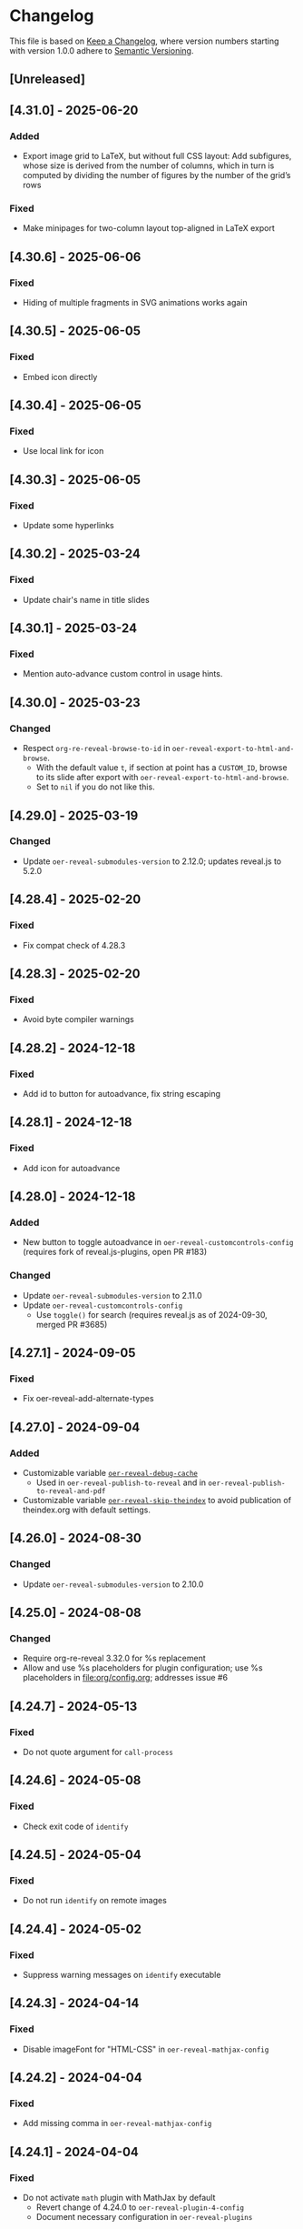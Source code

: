 # Local IspellDict: en
# SPDX-License-Identifier: GPL-3.0-or-later
# SPDX-FileCopyrightText: 2019-2025 Jens Lechtenbörger

* Changelog
This file is based on
[[https://keepachangelog.com/en/1.0.0/][Keep a Changelog]],
where version numbers starting with version 1.0.0 adhere to
[[https://semver.org/spec/v2.0.0.html][Semantic Versioning]].


** [Unreleased]
** [4.31.0] - 2025-06-20
*** Added
    - Export image grid to LaTeX, but without full CSS layout: Add
      subfigures, whose size is derived from the number of columns,
      which in turn is computed by dividing the number of figures by
      the number of the grid’s rows
*** Fixed
    - Make minipages for two-column layout top-aligned in LaTeX export

** [4.30.6] - 2025-06-06
*** Fixed
    - Hiding of multiple fragments in SVG animations works again

** [4.30.5] - 2025-06-05
*** Fixed
    - Embed icon directly

** [4.30.4] - 2025-06-05
*** Fixed
    - Use local link for icon

** [4.30.3] - 2025-06-05
*** Fixed
    - Update some hyperlinks

** [4.30.2] - 2025-03-24
*** Fixed
    - Update chair's name in title slides

** [4.30.1] - 2025-03-24
*** Fixed
    - Mention auto-advance custom control in usage hints.

** [4.30.0] - 2025-03-23
*** Changed
    - Respect ~org-re-reveal-browse-to-id~ in
      ~oer-reveal-export-to-html-and-browse~.
      - With the default value ~t~, if section at point has a
        ~CUSTOM_ID~, browse to its slide after export with
        ~oer-reveal-export-to-html-and-browse~.
      - Set to ~nil~ if you do not like this.

** [4.29.0] - 2025-03-19
*** Changed
    - Update ~oer-reveal-submodules-version~ to 2.12.0;
      updates reveal.js to 5.2.0

** [4.28.4] - 2025-02-20
*** Fixed
    - Fix compat check of 4.28.3

** [4.28.3] - 2025-02-20
*** Fixed
    - Avoid byte compiler warnings

** [4.28.2] - 2024-12-18
*** Fixed
    - Add id to button for autoadvance, fix string escaping

** [4.28.1] - 2024-12-18
*** Fixed
    - Add icon for autoadvance

** [4.28.0] - 2024-12-18
*** Added
    - New button to toggle autoadvance in ~oer-reveal-customcontrols-config~
      (requires fork of reveal.js-plugins, open PR #183)
*** Changed
    - Update ~oer-reveal-submodules-version~ to 2.11.0
    - Update ~oer-reveal-customcontrols-config~
      - Use ~toggle()~ for search (requires reveal.js as of
        2024-09-30, merged PR #3685)

** [4.27.1] - 2024-09-05
*** Fixed
    - Fix oer-reveal-add-alternate-types

** [4.27.0] - 2024-09-04
*** Added
    - Customizable variable
      [[file:oer-reveal.el::(defcustom oer-reveal-debug-cache nil][~oer-reveal-debug-cache~]]
      - Used in ~oer-reveal-publish-to-reveal~ and in
        ~oer-reveal-publish-to-reveal-and-pdf~
    - Customizable variable
      [[file:oer-reveal.el::(defcustom oer-reveal-skip-theindex t][~oer-reveal-skip-theindex~]]
      to avoid publication of theindex.org with default settings.

** [4.26.0] - 2024-08-30
*** Changed
    - Update ~oer-reveal-submodules-version~ to 2.10.0

** [4.25.0] - 2024-08-08
*** Changed
    - Require org-re-reveal 3.32.0 for %s replacement
    - Allow and use %s placeholders for plugin configuration;
      use %s placeholders in [[file:org/config.org]];
      addresses issue #6

** [4.24.7] - 2024-05-13
*** Fixed
    - Do not quote argument for ~call-process~

** [4.24.6] - 2024-05-08
*** Fixed
    - Check exit code of ~identify~

** [4.24.5] - 2024-05-04
*** Fixed
    - Do not run ~identify~ on remote images

** [4.24.4] - 2024-05-02
*** Fixed
    - Suppress warning messages on ~identify~ executable

** [4.24.3] - 2024-04-14
*** Fixed
    - Disable imageFont for "HTML-CSS" in ~oer-reveal-mathjax-config~

** [4.24.2] - 2024-04-04
*** Fixed
    - Add missing comma in ~oer-reveal-mathjax-config~

** [4.24.1] - 2024-04-04
*** Fixed
    - Do not activate ~math~ plugin with MathJax by default
      - Revert change of 4.24.0 to ~oer-reveal-plugin-4-config~
      - Document necessary configuration in ~oer-reveal-plugins~

** [4.24.0] - 2024-04-04
*** Added
    - Support for ~math~ plugin with local MathJax installation
      - Update ~oer-reveal-submodules-version~ to 2.9.0
      - Lines for "mathjax" in ~oer-reveal-plugin-config~ and
        ~oer-reveal-plugin-4-config~
      - New variable (and keyword)
        [[file:oer-reveal.el::(defcustom oer-reveal-mathjax-config][oer-reveal-mathjax-config]]
*** Changed
    - Improved hints for custom controls in [[file:org/reveal.js-hints.org]]

** [4.23.0] - 2024-04-02
*** Added
    - CSS rules to hide GUI elements in PDF view

** [4.22.0] - 2024-03-19
*** Added
    - CSS rule to center iframe elements (like video elements)

** [4.21.0] - 2024-03-14
*** Added
    - Add optional argument ~shortlicense~ to macro ~revealgrid~
    - Use height of image as width of (rotated) license text if
      ~identify~ (part of imagemagick) is installed

** [4.20.0] - 2024-03-07
*** Added
    - Variable ~oer-reveal-spdx-search-bound~ to replace previously
      hard-coded constant when searching for SPDX headers

** [4.19.1] - 2024-01-04
*** Fixed
    - Guess branch in detached state (in GitLab CI/CD pipeline), to be
      embedded in source URL
      - Should fix empty branch of 4.18.1

** [4.19.0] - 2024-01-03
*** Changed
    - Update oer-reveal-submodules-version to 2.8.0 with
      reveal.js 5.0.4

** [4.18.1] - 2024-01-03
*** Fixed
    - Avoid hardcoded branch in source URL

** [4.18.0] - 2023-11-28
*** Added
    - Variable ~oer-reveal-viewport~ to specify viewport meta tag for
      user-scalability

** [4.17.0] - 2023-11-28
*** Changed
    - Move custom controls to bottom, align with TOC progress footer

** [4.16.0] - 2023-11-26
*** Changed
    - Add icons for custom control for self-contained project

** [4.15.0] - 2023-11-26
*** Changed
    - Update oer-reveal-submodules-version to 2.7.0 with
      reveal.js-plugins 4.2.5

** [4.14.2] - 2023-11-26
*** Fixed
    - Publish Font Awesome figures for custom controls plugin

** [4.14.1] - 2023-11-26
*** Fixed
    - Publish JavaScript and CSS of custom controls plugin

** [4.14.0] - 2023-11-26
*** Added
    - Variable [[file:oer-reveal.el::(defcustom oer-reveal-customcontrols-config]]
      to support
      [[https://github.com/rajgoel/reveal.js-plugins/tree/master/customcontrols][custom controls plugin]]

** [4.13.0] - 2023-11-23
*** Added
    - File [[file:title-slide/course-mlde-qr.html]]
*** Changed
    - Exchanged 🛈 for ⓘ in [[file:css/oer-reveal.css]]

** [4.12.1] - 2023-11-22
*** Fixed
    - Add neq, geq, leq to [[file:org/config.org::+LATEX_HEADER: \newunicodechar{≠}{$\neq$}]]

** [4.12.0] - 2023-09-25
*** Added
    - Variable ~oer-reveal-tdm-reservation~ with reservation of rights
      related to text and data mining (TDM).  Value overrides
      ~org-re-reveal-tdm-reservation~; see there for documentation.

** [4.11.0] - 2023-09-12
*** Changed
    - Update oer-reveal-submodules-version to 2.6.0 with reveal.js
      4.6.0

** [4.10.5] - 2023-04-03
*** Fixed
    - In [[file:css/oer-reveal.css::.coursemod__course-view ul, ol {]],
      add default padding-left for lists in the coursemod view
      (similarly to general change in version 4.10.4)

** [4.10.4] - 2023-04-03
*** Fixed
    - In [[file:css/oer-reveal.css::.reveal ol,]], add default
      padding-left for lists to counter 0 padding of social presence
      plugin

** [4.10.3] - 2023-03-13
*** Fixed
    - Update oer-reveal-submodules-version to 2.4.1 (for fixes of
      audio speed and anything plugin)

** [4.10.2] - 2022-12-29
*** Fixed
    - Remove superfluous parenthesis

** [4.10.1] - 2022-12-29
*** Fixed
    - Plugin setup did not work in ~oer-reveal-template~
      - Use new function ~oer-reveal-setup-plugins~ as export hook
      - Use new variable ~oer-reveal-toc-progress-setup~ for Org
        source code that sets up TOC progress plugin

** [4.10.0] - 2022-12-28
*** Added
    - Add CSS resources to ~oer-reveal-plugin-config~ (in favor of
      settings in [[file:org/config.org]]; addresses issue #4)

** [4.9.1] - 2022-11-21
*** Fixed
    - Make sure to publish figures last (to also include those needed
      by index.org)

** [4.9.0] - 2022-11-20
*** Added
    - Variable ~oer-reveal-publish-index-publishing-functions~

** [4.8.0] - 2022-10-05
*** Added
    - GPL-3.0-or-later to ~oer-reveal-licenses~ and ~oer-reveal-dictionaries~

** [4.7.0] - 2022-08-04
*** Added
    - Variable ~oer-reveal-filter-latex-links~ to control activation of
      the filter introduced in version 4.6.0
*** Fixed
    - In ~oer-reveal-latex-link-filter~, only change non-remote links
    - In ~oer-reveal--path-export~, only change non-remote links; also
      replace HTML links to PDF links (as the former may be necessary
      for links with backend-specific fragment identifiers)

** [4.6.0] - 2022-08-01
*** Added
    - Function ~oer-reveal-latex-link-filter~
      - Activated in ~oer-reveal--setup-env~
*** Fixed
    - Respect fragments when exporting local links to HTML

** [4.5.0] - 2022-06-13
*** Added
    - URL parameter ~audio-speed~

** [4.4.4] - 2022-06-03
*** Fixed
    - Update ~oer-reveal-submodules-version~ to 2.3.3

** [4.4.3] - 2022-06-03
*** Fixed
    - Update ~oer-reveal-submodules-version~ to 2.3.2

** [4.4.2] - 2022-05-16
*** Changed
    - Document potential for printed PDF files in [[file:org/reveal.js-hints.org]]

** [4.4.1] - 2022-05-16
*** Fixed
    - Change opacity of SVG layers at any depth

** [4.4.0] - 2022-04-02
*** Added
    - Variable ~oer-reveal-mobile-app~ to enable web app meta tags by
      default
*** Changed
    - Update ~oer-reveal-submodules-version~ to 2.3.1

** [4.3.1] - 2022-04-02
*** Fixed
    - Fix internal bibliography links.
      Re-add assignment to ~org-re-reveal--href-fragment-prefix~
      in ~oer-reveal-publish-setq-defaults~, which was removed in
      version 4.0.0, leading to broken links.

** [4.3.0] - 2022-03-21
*** Added
    - Function ~oer-reveal-publish-to-html-and-pdf~
*** Fixed
    - Do not modify ~oer-reveal-with-alternate-types~ in
      ~oer-reveal-publish-to-pdf~.

** [4.2.1] - 2022-03-21
*** Fixed
    - Add package ~textcomp~ in [[file:org/config.org]] to prevent
      errors when using €

** [4.2.0] - 2022-03-20
*** Added
    - Function ~oer-reveal-publish-to-pdf~

** [4.1.2] - 2022-01-17
*** Fixed
    - Enable ~REVEAL_ADD_PLUGIN~ in addition to ~oer-reveal-plugin-4-config~.
      Related to
      [[https://gitlab.com/oer/emacs-reveal/-/issues/30][issue #30 of
      emacs-reveal]]

** [4.1.1] - 2021-12-07
*** Fixed
    - Update oer-reveal-submodules-version to 2.2.3

** [4.1.0] - 2021-10-29
*** Added
    - [[file:css/oer-reveal.css::.reveal div.csl-bib-body][CSS]] for
      new bibliography with ~csl-bib-body~

** [4.0.0] - 2021-10-28
*** Changed
    - Prefer (temporary) let bindings over settings with setq in
      oer-reveal-publish-setq-defaults, as the latter pollutes the
      user’s environment
*** Fixed
    - Load grffile via oer-reveal-publish-latex-packages to avoid
      option clash with older Org versions

** [3.25.0] - 2021-10-15
*** Changed
    - Update oer-reveal-submodules-version to 2.2.2
    - Use package grffile for LaTeX export to support figure names
      with space characters

** [3.24.0] - 2021-09-15
*** Added
    - Link type ~hasPart~ to markup (with RDFa) a link target as
      learning resource that is part of the current document

** [3.23.0] - 2021-08-27
*** Added
    - CSS rules in [[file:css/oer-reveal.css]] to show all questions of
      quizzes when printing to PDF

** [3.22.0] - 2021-08-25
*** Added
    - New variables ~oer-reveal-new-tab-url-regexp~ and
      ~oer-reveal-no-new-tab-url-regexp~ with function
      ~oer-reveal-filter-parse-tree~
*** Changed
    - Add ~oer-reveal-filter-parse-tree~ to
      ~org-export-filter-parse-tree-functions~ in
      ~oer-reveal-publish-setq-defaults~

** [3.21.2] - 2021-08-19
*** Fixed
    - Use Org keyword headers in usage hints

** [3.21.1] - 2021-08-19
*** Fixed
    - Mention new ~hidelinks~ value in usage hints

** [3.21.0] - 2021-08-17
*** Added
    - Variable ~oer-reveal-anything-svg-opacity~ with keyword
      ~OER_REVEAL_ANYTHING_SVG_OPACITY~ for export of animated (with
      anything plugin) SVG images to PDF
    - Variable ~oer-reveal-navigation-mode~ with keyword
      ~OER_REVEAL_NAVIGATION_MODE~ to switch navigation mode of
      reveal.js with URL parameter ~default-navigation~
    - New link types “basic”, “beyond”, and “revisit” with different
      CSS classes that open in new tabs as defined in new variable
      ~oer-reveal-external-url-template~
*** Changed
    - Variable ~oer-reveal-audio-slideshow-config~ now understands URL
      parameter ~audio-autoplay~ for autoplay of audios (with the
      audio-slideshow plugin)

** [3.20.2] - 2021-06-23
*** Fixed
    - Mention use of enter key in [[file:org/reveal.js-hints.org]] for
      subsequent search hits.

** [3.20.1] - 2021-05-21
*** Fixed
    - Move assignment to ~org-re-reveal--href-fragment-prefix~ from
      ~oer-reveal-template~ back to ~oer-reveal-publish-setq-defaults~.
      Reverts partial change of 3.14.0.

** [3.20.0] - 2021-05-12
*** Added
    - Keyword ~OER_REVEAL_WITHOUT_SUBTITLE~ to exclude subtitles in
      license statements per file.  This allows to selectively control
      a change introduced in 3.18.0.

** [3.19.0] - 2021-05-09
*** Changed
    - Mention sample keys in [[file:org/config-usage-notes.org]]
      and [[file:org/config-usage-notes-de.org]]

** [3.18.3] - 2021-04-18
*** Fixed
    - Add placeholder for notes to title page in ERCIS 2019 style,
      point to usage notes

** [3.18.2] - 2021-04-17
*** Fixed
    - Avoid clutter with license information in ERCIS 2019 style

** [3.18.1] - 2021-04-17
*** Fixed
    - Define z-index for preamble and unify handling of title and
      subtitle in ERCIS 2019 style

** [3.18.0] - 2021-04-17
*** Changed
    - Function ~oer-reveal-license-to-fmt~ now includes the subtitle
      in generated license information
*** Added
    - New optional argument ~without-subtitle~ in
      ~oer-reveal-license-to-fmt~ to exclude subtitle from generated
      license information

** [3.17.1] - 2021-04-05
*** Fixed
    - Add small amounts of time to final slides to work with totalTime
      of reveal.js

** [3.17.0] - 2021-02-23
*** Added
    - Style file [[file:css/wwu-ercis.css]]

** [3.16.1] - 2021-02-23
*** Fixed
    - Call ~oer-reveal--figure-path~ with two arguments

** [3.16.0] - 2021-02-21
*** Added
    - Title slides
      [[file:title-slide/course-mlde.html]] and
      [[file:title-slide/kurs-mlde.html]]

** [3.15.0] - 2021-01-07
*** Added
    - Variables ~oer-reveal-rdf-figure-typeof~ and
      ~oer-reveal-rdf-caption-property~

** [3.14.1] - 2021-01-06
*** Fixed
    - Remove redundant code from ~oer-reveal-publish-to-html~

** [3.14.0] - 2021-01-06
*** Added
    - Variable ~oer-reveal-rdf-typeof~ with keyword ~OER_REVEAL_RDF_TYPEOF~
    - Keyword ~OER_REVEAL_RDF_PREFIXES~
    - Optional argument ~text-p~ in ~oer-reveal-license-to-fmt~
*** Changed
    - Added schema.org to ~oer-reveal-rdf-prefixes~
    - Move assignments to variables of org-re-reveal from
      ~oer-reveal-publish-setq-defaults~ to ~oer-reveal-template~
    - Use ~oer-reveal-publish-to-html~ to publish "index.org"
    - Use new argument for ~oer-reveal-license-to-fmt~ in
      ~oer-reveal-publish-html-postamble~
*** Deprecated
    - Variable ~oer-reveal-dcmitype~

** [3.13.0] - 2020-12-13
*** Added
    - Metadata files can now include relative paths to the image
      files, which implies that oer-reveal changes such paths now.
      See new variable ~oer-reveal-figures-dir~ how to turn this off.
    - Variables
      - [[file:oer-reveal.el::(defcustom oer-reveal-img-src][~oer-reveal-img-src~]]
        to use macros ~revealimg~ and ~reveallicense~ also in HTML
        export with ~oer-reveal-publish-to-html~
      - [[file:oer-reveal.el::(defcustom oer-reveal-figures-dir][~oer-reveal-figures-dir~]]
    - CSS for figures and tables in [[file:css/index.css]]
*** Fixed
    - Do not require org-ref

** [3.12.0] - 2020-12-07
*** Added
    - Function [[file:oer-reveal.el::(defun oer-reveal-publish-to-html][~oer-reveal-publish-to-html~]]

** [3.11.0] - 2020-12-07
*** Added
    - Link type “local” for references to local HTML files, without
      the usual translation by Org mode (which may lead to unwanted
      results for included files)
      - See [[file:examples/test-local.org]]

** [3.10.2] - 2020-12-07
*** Fixed
    - Use full URL for usage notes (instead of broken file link)

** [3.10.1] - 2020-12-06
*** Fixed
    - Use pixel specifications (instead of vh) in image grids as
      well.

** [3.10.0] - 2020-12-05
*** Added
    - Unit "rh" (for Reveal.js Height instead of "vh" for Viewport
      Height) to be used in max-height CSS specifications of images.
      See comment before macro ~revealimg~ in
      [[file:org/config.org][config.org]].

** [3.9.0] - 2020-11-22
*** Added
    - Variable [[file:oer-reveal.el::(defcustom oer-reveal-license-font-factor][oer-reveal-license-font-factor]]

** [3.8.2] - 2020-11-09
*** Fixed
    - Add horizontal scroll bar to ~pre~ in [[file:css/index.css]]

** [3.8.1] - 2020-11-03
*** Fixed
    - In ~oer-reveal--language~, expand ~INCLUDE~ keywords to make
      sure that the language is found

** [3.8.0] - 2020-10-18
*** Added
    - Variable [[file:oer-reveal.el::(defcustom oer-reveal-plugin-4-config][oer-reveal-plugin-4-config]]
*** Changed
    - Update ~oer-reveal-submodules-version~ to 2.1.0, where
      reveal.js-plugins use the API for reveal.js 4
    - Update settings in
      [[file:oer-reveal.el::(defcustom oer-reveal-plugin-config][oer-reveal-plugin-config]]
      for reveal.js-plugins (in combination with new variable
      ~oer-reveal-plugin-4-config~)

** [3.7.0] - 2020-10-02
*** Added
    - Placeholder "%n" for speaker notes in title slides
      [[file:title-slide/dbis-course.html]] and
      [[file:title-slide/kurs.html]]
    - Files [[file:org/config-usage-notes.org]] and
      [[file:org/config-usage-notes-de.org]]
*** Deprecated
    - File [[file:org/config-title-notes.org]]

** [3.6.0] - 2020-10-02
*** Added
    - Marco ~abbr~ in [[file:org/config.org]]

** [3.5.0] - 2020-09-21
*** Added
    - Variables [[file:oer-reveal-publish.el::(defcustom oer-reveal-publish-html-container-element "section"][oer-reveal-publish-html-container-element]]
      and [[file:oer-reveal-publish.el::(defcustom oer-reveal-publish-html-divs][oer-reveal-publish-html-divs]]

** [3.4.0] - 2020-09-21
*** Added
    - Variable [[file:oer-reveal-publish.el::(defcustom oer-reveal-publish-html-text-markup-alist][oer-reveal-publish-html-text-markup-alist]]

** [3.3.1] - 2020-09-15
*** Fixed
    - Make custom links for colored text compatible with Org 9.4

** [3.3.0] - 2020-08-24
*** Changed
    - More entries in ~oer-reveal-dictionaries~ allow to customize
      language-specific title attributes in link elements for
      alternate types; const ~oer-reveal-alternate-type-config~ uses
      new entries by default
    - Optional ~backend~ argument in function
      ~oer-reveal-add-alternate-types~ allows to specify different
      title attribute for HTML and reveal.js export and uses new entries
      in ~oer-reveal-dictionaries~
*** Fixed
    - Use correct customization type for
      ~oer-reveal-publish-html-postamble~

** [3.2.1] - 2020-08-13
*** Fixed
    - Use green color introduced for higher contrast in version 3.1.2
      in more places

** [3.2.0] - 2020-08-13
*** Added
    - Enable export of speaker notes to PDF in [[file:org/config.org]]
*** Changed
    - Require org-re-reveal 3.1.0

** [3.1.3] - 2020-08-12
*** Fixed
    - Avoid duplicate slashes for ~about~ URI in
      [[file:oer-reveal.el::(defun oer-reveal-license-to-fmt][oer-reveal-license-to-fmt]]

** [3.1.2] - 2020-08-06
*** Fixed
    - Improve contrast in [[file:css/oer-reveal.css]] and
      [[file:css/dbis.css]] for WCAG compliance

** [3.1.1] - 2020-07-26
*** Added
    - Class hiddenlink in [[file:css/oer-reveal.css]]

** [3.1.0] - 2020-07-26
*** Added
    - File [[file:css/hidelinks.js]] to selectively hide links
      (activated in [[file:org/config.org]])
*** Fixed
    - Add placeholder for title in figure with caption

** [3.0.0] - 2020-06-27
*** Added
    - Support for reveal.js 4.x
    - Variable [[file:oer-reveal.el::(defcustom oer-reveal-revealjs-version "4"][oer-reveal-revealjs-version]]
      with keyword ~OER_REVEAL_REVEALJS_VERSION~ for support of
      reveal.js 4.x
*** Changed
    - Require org-re-reveal 3.0.0, which supports reveal.js 4.x
    - Initialization of speaker notes and toc-progress plugin for
      reveal.js 4.x
    - Paths for reveal.js 4.x
*** Removed
    - Variable ~oer-reveal-script-files~

** [2.15.1] - 2020-06-23
*** Fixed
    - Split years separated by commas in copyright years

** [2.15.0] - 2020-06-11
*** Added
    - Variable [[file:oer-reveal.el::(defcustom oer-reveal-warning-delay t][oer-reveal-warning-delay]]
*** Fixed
    - Document ~+~ key to toggle audio

** [2.14.0] - 2020-06-11
*** Changed
    - Update ~oer-reveal-submodules-version~ to 1.4.0

** [2.13.0] - 2020-06-10
*** Added
    - Publish dependencies of figures

** [2.12.0] - 2020-05-03
*** Added
    - Macro [[file:org/config-ercis2019.org][contactpreamble]]
*** Changed
    - Marco [[file:org/config-ercis2019.org][contactinfo]] uses new
      macro ~contactpreamble~
*** Fixed
    - PDF export of contact information for ERCIS style

** [2.11.0] - 2020-05-02
*** Added
    - German ERCIS config [[file:org/config-ercis2019-de.org]]
    - German ERCIS title [[file:title-slide/ercis2019-vortrag.html]]

** [2.10.0] - 2020-04-28
*** Changed
    - Update ~oer-reveal-submodules-version~ to 1.3.0
*** Fixed
    - Publish contents of klipse-libs recursively to include local fonts

** [2.9.0] - 2020-04-13
*** Added
    - Customizable variables [[file:oer-reveal.el::(defcustom oer-reveal-spdx-author][oer-reveal-spdx-author]]
      and [[file:oer-reveal.el::(defcustom oer-reveal-spdx-copyright-regexp][oer-reveal-spdx-copyright-regexp]]
    - Function [[file:oer-reveal.el::(defun oer-reveal-copyright-check][oer-reveal-copyright-check]]
      warns about outdated copyright years; use as ~after-save-hook~

** [2.8.3] - 2020-04-07
*** Fixed
    - Document audio Play Speed in usage hints

** [2.8.2] - 2020-04-06
*** Fixed
    - Make code elements more visible in ~css/index.css~

** [2.8.1] - 2020-04-02
*** Fixed
    - Update ~oer-reveal-submodules-version~ for bug fix in
      reveal.js-plugins

** [2.8.0] - 2020-03-31
*** Added
    - Customizable variable [[file:oer-reveal.el::(defcustom oer-reveal-master t][oer-reveal-master]]
      - Allow to export from included file; simplified variant of
        AUCTeX’s master functionality
*** Changed
    - Use new variable in export functions such as
      ~oer-reveal-export-to-html~

** [2.7.2] - 2020-03-25
*** Fixed
    - Increase height of and remove box for quizzes in [[file:css/dbis.css][css/dbis.css]]

** [2.7.1] - 2020-03-24
*** Fixed
    - Overwrite fixed height of quizzes in [[file:css/dbis.css][css/dbis.css]]

** [2.7.0] - 2020-03-24
*** Added
    - Files [[file:css/index.css][css/index.css]] and
      [[file:quizzes/usage-hints.js][examples/quizzes/usage-hints.js]]
*** Changed
    - Publish sample quizzes under [[file:examples/quizzes][examples/quizzes]]
      (currently just one) in ~oer-reveal-publish-all~

** [2.6.0] - 2020-03-18
*** Added
    - File [[file:org/learning-objectives-notes.org][org/learning-objectives-notes.org]]

** [2.5.1] - 2020-03-15
*** Fixed
    - Update ~oer-reveal-submodules-version~ for bug fix in
      reveal.js-coursemod plugin

** [2.5.0] - 2020-03-13
*** Changed
    - Former const ~oer-reveal-submodules-version~ is now a customizable
      variable that can be set to a Git version tag (as before) or to nil
    - Function ~oer-reveal-submodules-ok-p~ returns t if
      ~oer-reveal-submodules-version~ is nil

** [2.4.1] - 2020-03-08
*** Fixed
    - Correct invocation of ~oer-reveal-git-version-string~ and
      changelog entry for 2.4.0

** [2.4.0] - 2020-03-08
*** Added
    - Refactor functionality to determine git version (tag) for
      directory from ~oer-reveal-submodules-ok-p~ to new function
      ~oer-reveal-git-version-string~

** [2.3.1] - 2020-03-06
*** Fixed
    - Properly treat "pdf" in ~oer-reveal-add-alternate-types~, with
      test case

** [2.3.0] - 2020-03-06
*** Added
    - Variable [[file:oer-reveal.el::(defcustom oer-reveal-use-year-ranges-p t][oer-reveal-use-year-ranges-p t]]
      controls whether consecutive copyright years are merged into
      ranges (e.g., “2017, 2018, 2019” to “2017-2019”)
    - Plugin reveal-a11y for improved accessibility in
      ~oer-reveal-plugins~; with backend option
      ~oer-reveal-a11y-dependency~, update of
      ~oer-reveal-submodules-version~ to 1.2.0
*** Changed
    - Merge author information from multiple SPDX headers
*** Fixed
    - Do not produce duplicate license information
    - Support colored links with different Org versions (using
      org-add-link-type or org-link-set-parameters)
    - Only add LaTeX title footnote if PDF is requested in
      oer-reveal-with-alternate-types

** [2.2.2] - 2020-03-03
*** Fixed
    - In ~oer-reveal--file-as-string~, decode file contents to UTF-8
    - In ~oer-reveal--attribute-author~, allow empty licensetext if
      permit is given

** [2.2.1] - 2020-03-01
*** Fixed
    - Set ~oer-reveal-submodules-version~ to 1.1.1
      - Update emacs-reveal-submodules for update of reveal.js jump
        plugin

** [2.2.0] - 2020-01-24
*** Changed
    - Set ~oer-reveal-submodules-version~ to 1.1.0
      - Bug in reveal.js jump plugin fixed upstream
      - Update of reveal.js-plugins to master version

** [2.1.1] - 2020-01-07
*** Fixed
    - Do not try to copy external figures in ~oer-reveal--copy-for-export~

** [2.1.0] - 2020-01-02
*** Added
    - Variable [[file:oer-reveal.el::(defcustom oer-reveal-copy-dir-suffix][oer-reveal-copy-dir-suffix]]
      controls copying of embedded OER figures to separate directory
      for publication of relevant subset of figures
      - With helper function [[file:oer-reveal.el::(defun oer-reveal--copy-for-export][oer-reveal--copy-for-export]]
*** Changed
    - Use ~oer-reveal--copy-for-export~ in
      [[file:oer-reveal.el::(defun oer-reveal--attribution-strings][oer-reveal--attribution-strings]]
    - Respect ~oer-reveal-copy-dir-suffix~ in publication setup in
      [[file:oer-reveal-publish.el::(defun oer-reveal-publish-optional-projects][oer-reveal-publish-optional-projects]]
*** Fixed
    - Raise useful error if SPDX license is unknown in
      ~oer-reveal--convert-license~

** [2.0.4] - 2020-01-02
*** Fixed
    - Trim title string in ~oer-reveal-license-to-fmt~

** [2.0.3] - 2019-12-31
*** Fixed
    - Allow usernames in GitLab URLs
    - Recognize repositories for GitLab Pages

** [2.0.2] - 2019-12-31
*** Fixed
    - Make suffix “.git” in GitLab URLs optional

** [2.0.1] - 2019-12-31
*** Changed
    - Use ~oer-reveal-publish-to-reveal-and-pdf~ in
      ~oer-reveal-publish-org-publishing-functions~
*** Fixed
    - Trim after matching is finished in ~oer-reveal--convert-creator~

** [2.0.0] - 2019-12-31
*** Added
    - Functionality to generate license information for HTML and LaTeX
      (PDF) export based on SPDX headers (in English and German,
      customizable for more languages) with test cases
      - Org header keywords ~SPDX-FILECOPYRIGHTTEXT~ and
        ~SPDX-LICENSE-IDENTIFIER~
      - Variables for license information
        - ~oer-reveal-dictionaries~
        - ~oer-reveal-licenses~
        - ~oer-reveal-rdf-prefixes~ ~oer-reveal-dcmitype~,
        - ~oer-reveal-created-template~
      - Function ~oer-reveal-license-to-fmt~ (with helper functions)
        to generate license statement
    - Functionality to configure alternate type links based on GitLab
      URLs with test cases
      - Function ~oer-reveal-publish-to-reveal-and-pdf~ to generate
        HTML presentation and PDF variant, where the HTML presentation
        embeds alternate type links to its source file and the PDF
        variant
      - Function ~oer-reveal-insert-alternate-types~ (based on
        ~oer-reveal-add-alternate-types~, with helper functions) to
        insert Org code for alternate type links
      - Variable ~oer-reveal-publish-alternate-type-function~ to
        activate ~oer-reveal-insert-alternate-types~ as
        ~org-export-before-processing-hook~ (or not).
*** Changed
    - Fourth argument ~basename~ of function
      ~oer-reveal-add-alternate-types~ is no longer optional
    - Variable ~oer-reveal-alternate-types~ is now the ~defconst~
      ~oer-reveal-alternate-type-config~
    - Variable ~oer-reveal-publish-html-postamble~
      invokes ~oer-reveal-license-to-fmt~
    - Function ~oer-reveal-publish-setq-defaults~
      - Use ~oer-reveal-rdf-prefixes~ and ~oer-reveal-dcmitype~ to
        assign value to ~org-re-reveal-body-attrs~
      - Add ~oer-reveal-publish-alternate-type-function~ to
        ~org-export-before-processing-hook~
    - Files ~license-template.org~ and ~license-template-de.org~ use
      ~oer-reveal-license-to-fmt~
*** Removed
    - File ~org/config-alternate-types.org~
    - Variable ~oer-reveal-publish-html-attributionURL~
    - Functions (deprecated since 1.3.0)
      ~oer-reveal-add-to-init-script~ and ~oer-reveal-setup-plugins~

** [1.15.0] - 2019-12-21
*** Added
    - Support ~typeof~ attribute for figures with
      [[https://www.dublincore.org/specifications/dublin-core/dcmi-type-vocabulary/][DCMI Types]]
      - New argument ~dcmitype~ in
        [[file:oer-reveal.el::(defun oer-reveal--export-figure-html][oer-reveal--export-figure-html]];
        value from attribute ~dcmitype~ of meta-data file
    - Variable [[file:oer-reveal-publish.el::(defcustom oer-reveal-publish-html-attributionURL][oer-reveal-publish-html-attributionURL]]
      - Used in refactored [[file:oer-reveal-publish.el::(defcustom oer-reveal-publish-html-postamble][oer-reveal-publish-html-postamble]]
*** Changed
    - Assign also prefix for ~dcmitype~ as ~body~ attribute in
      [[file:oer-reveal-publish.el::(defun oer-reveal-publish-setq-defaults ()][oer-reveal-publish-setq-defaults]]
    - Add ~typeof~ to ~oer-reveal--figure-div-template~
      and ~oer-reveal--svg-div-template~
*** Fixed
    - Do not use dc:creator without URI (in
      ~oer-reveal-publish-html-postamble~ and
      ~oer-reveal--attribute-author~)

** [1.14.0] - 2019-12-20
*** Added
    - Create LaTeX toc in [[file:org/config.org::insert-agenda][insert-agenda]]
    - New file file:org/config-title-notes.org
    - Support for HTML link elements pointing to alternate types
      - New file file:org/config-alternate-types.org with user-facing
        function [[file:org/config-alternate-types.org::org-add-alternate-types][org-add-alternate-types]]
      - New variable [[file:oer-reveal.el::(defcustom oer-reveal-alternate-types][oer-reveal-alternate-types]]
        with new function [[file:oer-reveal.el::(defun oer-reveal-add-alternate-types][oer-reveal-add-alternate-types]]
    - New variable [[file:oer-reveal.el::(defcustom oer-reveal-default-figure-title][oer-reveal-default-figure-title]]
*** Changed
    - Move functions ~default-usage-notes~ and ~title-notes-subtitle~
      from file:org/config.org to new file file:org/config-title-notes.org
    - Refactor HTML license information.  Generate RDFa (~rel~
      attributes for license and source) also for short licenses.

** [1.13.3] - 2019-10-24
*** Fixed
    - When installing/updating submodules, make sure that they have
      been initialized at least once.

** [1.13.2] - 2019-10-21
*** Fixed
    - Add missing tag in ERCIS preamble

** [1.13.1] - 2019-10-21
*** Fixed
    - Restrict max-width of image grid to 90%
    - Remove max-width from grid images, which is default anyways

** [1.13.0] - 2019-10-20
*** Changed
    - Require version 2.12.0 of org-re-reveal
    - Respect ~org-re-reveal-client-multiplex-filter~ in
      ~oer-reveal-publish-to-reveal-client~

** [1.12.0] - 2019-10-17
*** Changed
    - Update submodules to version 1.0.0 with changed directory
      structure for CodeMirror files.

** [1.11.0] - 2019-10-16
*** Added
    - File [[file:org/finalslide-ercis.org]]
    - New optional (final) argument to add attributes to div elements
      for figures (in macros ~revealimg()~ and ~reveallicense()~ in
      [[file:org/config.org]] and supporting functions
      ~oer-reveal--export-figure-html~ and
      ~oer-reveal--attribution-strings~), e.g., to assign
      ~data-fragment-index~
*** Changed
    - Use include in [[file:org/backmatter-ercis.org]] for
      [[file:org/finalslide-ercis.org]]
*** Fixed
    - Use new logo in [[file:title-slide/ercis2019-talk-online-qr.html]]

** [1.10.0] - 2019-10-14
*** Added
    - Configuration, CSS, and HTML title slides for new ERCIS layout
    - Functions ~insert-agenda~ and ~title-notes-subtitle~ in [[file:org/config.org]]
    - Macro BR in [[file:org/config.org]]

** [1.9.0] - 2019-10-10
*** Changed
    - Update ~oer-reveal-submodules-version~ to 0.11.0
*** Fixed
    - Address issue #2
      - Make function [[file:oer-reveal-publish.el::(defun%20oer-reveal-publish-all][oer-reveal-publish-all]]
        interactive
      - Improve documentation

** [1.8.0] - 2019-10-04
*** Added
    - Macros BO and BC in [[file:org/config.org]]
    - Add textbackslash to org-entities-user in [[file:oer-reveal-publish.el::(defun%20oer-reveal-publish-setq-defaults][oer-reveal-publish-setq-defaults]]

** [1.7.0] - 2019-09-28
*** Changed
    - Update emacs-reveal-submodules to version with klipse
    - Publish plugin files only if configured in ~oer-reveal-plugins~

** [1.6.1] - 2019-09-16
*** Fixed
    - Do not display folder icon on question slide of ERCIS theme
    - In view of heights, remove margin on title-license

** [1.6.0] - 2019-09-13
*** Added
    - Variable
      [[file:oer-reveal-publish.el::(defcustom%20oer-reveal-publish-descriptive-links][oer-reveal-publish-descriptive-links]]
    - 7th argument for macro ~revealgrid~ can take the value ~grid~ to
      have the grid appear as whole
    - ERCIS style [[file:title-slide/ercis-talk-online-qr.html]]
*** Changed
    - Update dependency for org-re-reveal to version 2.5.0
    - Overhaul of CSS and title slide for ERCIS master
*** Fixed
    - Add forgotten ox-oer-reveal.el
    - Use URL encoding for src and about attributes of figures
    - Do not embed oer-reveal.css twice
    - Do not display folder icon on title slide

** [1.5.0] - 2019-09-10
*** Added
    - Optional 7th argument for macro ~revealgrid~ in
      [[file:org/config.org]] and function
      [[file:oer-reveal.el::(defun%20oer-reveal--export-image-grid-helper][oer-reveal--export-image-grid-helper]]
*** Changed
    - Padding-right for rotated license information in
      [[file:css/oer-reveal.css]] increased from 2vw to 4vw

** [1.4.0] - 2019-09-07
*** Changed
    - Variable ~oer-reveal-publish-org-publishing-functions~ now
      contains ~oer-reveal-publish-to-reveal~ instead of
      ~org-re-reveal-publish-to-reveal~.

** [1.3.0] - 2019-09-07
*** Added
    - [[file:oer-reveal.el::(defun%20oer-reveal-define-backend%20()][Define]]
      derived backend ~oer-reveal~ with key bindings per
      [[file:oer-reveal.el::(defcustom%20oer-reveal-keys][oer-reveal-keys]]
    - Backend options (variables with keywords)
      - ~oer-reveal-plugins~ with ~OER_REVEAL_PLUGINS~
      - ~oer-reveal-anything-dependency~ with ~OER_REVEAL_ANYTHING_DEPENDENCY~
      - ~oer-reveal-anything-config~ with ~OER_REVEAL_ANYTHING_CONFIG~
      - ~oer-reveal-audio-slideshow-dependency~ with ~OER_REVEAL_AUDIO_SLIDESHOW_DEPENDENCY~
      - ~oer-reveal-audio-slideshow-config~ with ~OER_REVEAL_AUDIO_SLIDESHOW_CONFIG~
      - ~oer-reveal-coursemod-dependency~ with ~OER_REVEAL_COURSEMOD_DEPENDENCY~
      - ~oer-reveal-coursemod-config~ with ~OER_REVEAL_COURSEMOD_CONFIG~
      - ~oer-reveal-jump-dependency~ with ~OER_REVEAL_JUMP_DEPENDENCY~
      - ~oer-reveal-quiz-dependency~ with ~OER_REVEAL_QUIZ_DEPENDENCY~
      - ~oer-reveal-toc-progress-dependency~ with ~OER_REVEAL_TOC_PROGRESS_DEPENDENCY~
    - Export and publish functions
      - ~oer-reveal-publish-to-reveal~ with ~oer-reveal-publish-to-reveal-client~
      - ~oer-reveal-export-to-html~ with
        ~oer-reveal-export-to-html-and-browse~ and ~oer-reveal-export-current-subtree~
      - ~oer-reveal-template~
    - Variable [[file:oer-reveal.el::(defcustom%20oer-reveal-plugin-config][oer-reveal-plugin-config]]
*** Deprecated
    - Functions [[file:oer-reveal.el::(defun%20oer-reveal-add-to-init-script][oer-reveal-add-to-init-script]]
      and [[file:oer-reveal.el::(defun%20oer-reveal-setup-plugins][oer-reveal-setup-plugins]]

** [1.2.0] - 2019-08-26
*** Added
    - Variables
      [[file:oer-reveal.el::(defcustom%20oer-reveal-quiz-dependency][oer-reveal-quiz-dependency]]
      and [[file:oer-reveal.el::(defcustom%20oer-reveal-coursemod-config][oer-reveal-coursemod-config]]

** [1.1.1] - 2019-08-23
*** Fixed
    - Do not import CSS (redundantly)
    - Add ~!important~ to TOC progress settings (necessary, when CSS
      registration is successful)

** [1.1.0] - 2019-08-23
*** Added
    - ERCIS title slide file:title-slide/ercis-talk-online.html with
      CSS file:css/ercis-quote.css
    - Variable [[file:oer-reveal.el::(defcustom%20oer-reveal-toc-progress-dependency][oer-reveal-toc-progress-dependency]]

** [1.0.0] - 2019-08-21
*** Changed
    - Switch to ~org-re-reveal~ 2.0.0

# Remember
# - Change types: Added, Changed, Deprecated, Removed, Fixed, Security
# - Versions: Major.Minor.Patch
#   - Major for incompatible changes
#   - Minor for backwards compatible changes
#   - Patch for backwards compatible bug fixes
# - Might use Ma.Mi.P-alpha < Ma.Mi.P-alpha.1 < Ma.Mi.P-beta
